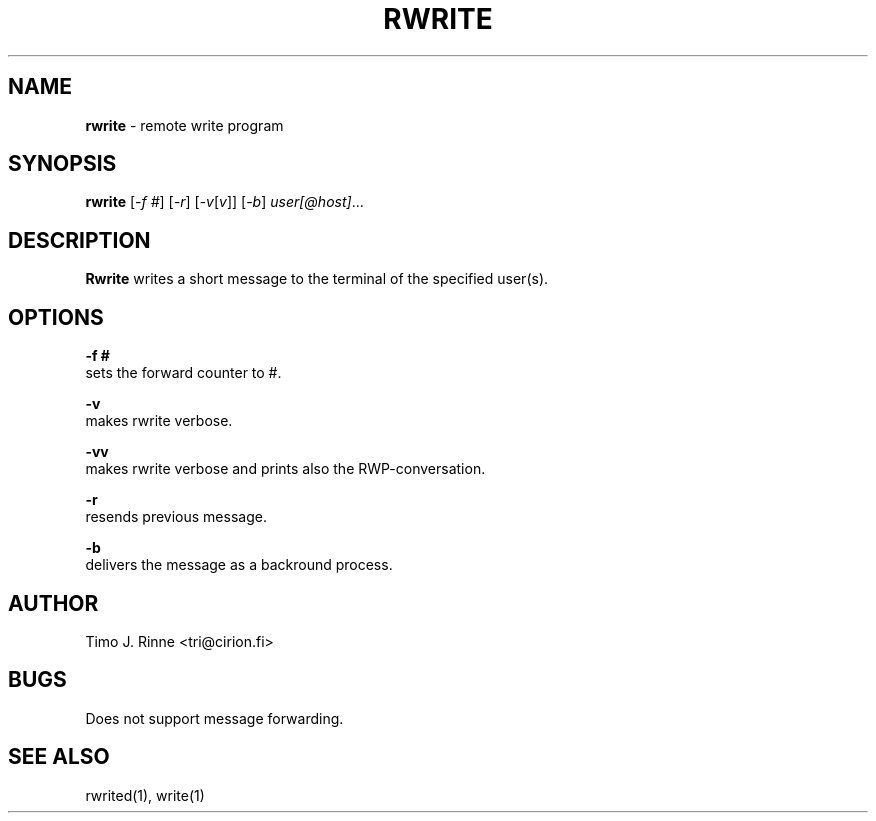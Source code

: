 .\"  -*- nroff -*-
.\"
.\" $RCSfile: rwrite.1,v $
.\" ----------------------------------------------------------------------
.\" Rwrite(1) manual page.
.\" ----------------------------------------------------------------------
.\" Created      : Tue Sep 20 13:14:47 1994 tri
.\" Last modified: Tue Sep 20 13:21:17 1994 tri
.\" ----------------------------------------------------------------------
.\" $Revision: 1.1 $
.\" $State: Exp $
.\" $Date: 1994/09/20 10:21:42 $
.\" $Author: tri $
.\" ----------------------------------------------------------------------
.\" $Log: rwrite.1,v $
.\" Revision 1.1  1994/09/20 10:21:42  tri
.\" Initial revision
.\"
.\" ----------------------------------------------------------------------
.\" Copyright 1994, Timo Rinne <tri@cirion.fi> and Cirion oy.
.\" 
.\" Address: Cirion oy, PO-BOX 250, 00121 HELSINKI, Finland
.\" 
.\" Even though this code is copyrighted property of the author, it can
.\" still be used for any purpose under following conditions:
.\" 
.\"     1) This copyright notice is not removed.
.\"     2) Source code follows any distribution of the software
.\"        if possible.
.\"     3) Copyright notice above is found in the documentation
.\"        of the distributed software.
.\" 
.\" Any express or implied warranties are disclaimed.  In no event
.\" shall the author be liable for any damages caused (directly or
.\" otherwise) by the use of this software.
.\" ----------------------------------------------------------------------
.\"
.TH RWRITE 1 "Sep 20, 1994"

.SH NAME
.B rwrite
\- remote write program

.SH SYNOPSIS
.B rwrite
[\fI-f #\fP] [\fI-r\fP] [\fI-v\fP[\fIv\fP]] [\fI-b\fP] \fIuser[@host]\fP...
.br

.SH DESCRIPTION
.B Rwrite
writes a short message to the terminal of the specified user(s).

.SH OPTIONS
.B \-f #
   sets the forward counter to #.
.P
.B \-v
   makes rwrite verbose.
.P
.B \-vv
   makes rwrite verbose and prints also the RWP-conversation.
.P
.B \-r
   resends previous message.
.P
.B \-b
   delivers the message as a backround process.

.SH AUTHOR
Timo J. Rinne <tri@cirion.fi>
.SH BUGS
Does not support message forwarding.

.SH SEE ALSO
rwrited(1), write(1)

